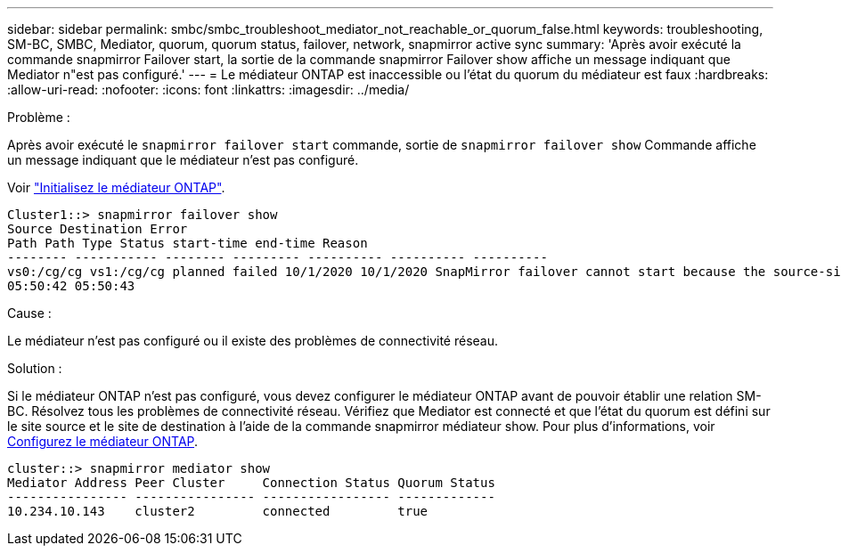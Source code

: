 ---
sidebar: sidebar 
permalink: smbc/smbc_troubleshoot_mediator_not_reachable_or_quorum_false.html 
keywords: troubleshooting, SM-BC, SMBC, Mediator, quorum, quorum status, failover, network, snapmirror active sync 
summary: 'Après avoir exécuté la commande snapmirror Failover start, la sortie de la commande snapmirror Failover show affiche un message indiquant que Mediator n"est pas configuré.' 
---
= Le médiateur ONTAP est inaccessible ou l'état du quorum du médiateur est faux
:hardbreaks:
:allow-uri-read: 
:nofooter: 
:icons: font
:linkattrs: 
:imagesdir: ../media/


.Problème :
[role="lead"]
Après avoir exécuté le `snapmirror failover start` commande, sortie de `snapmirror failover show` Commande affiche un message indiquant que le médiateur n'est pas configuré.

Voir link:smbc_install_confirm_ontap_cluster.html#initialize-the-ontap-mediator["Initialisez le médiateur ONTAP"].

....
Cluster1::> snapmirror failover show
Source Destination Error
Path Path Type Status start-time end-time Reason
-------- ----------- -------- --------- ---------- ---------- ----------
vs0:/cg/cg vs1:/cg/cg planned failed 10/1/2020 10/1/2020 SnapMirror failover cannot start because the source-side precheck failed. reason: Mediator not configured.
05:50:42 05:50:43
....
.Cause :
Le médiateur n'est pas configuré ou il existe des problèmes de connectivité réseau.

.Solution :
Si le médiateur ONTAP n'est pas configuré, vous devez configurer le médiateur ONTAP avant de pouvoir établir une relation SM-BC. Résolvez tous les problèmes de connectivité réseau. Vérifiez que Mediator est connecté et que l'état du quorum est défini sur le site source et le site de destination à l'aide de la commande snapmirror médiateur show. Pour plus d'informations, voir xref:smbc_install_confirm_ontap_cluster.html[Configurez le médiateur ONTAP].

....
cluster::> snapmirror mediator show
Mediator Address Peer Cluster     Connection Status Quorum Status
---------------- ---------------- ----------------- -------------
10.234.10.143    cluster2         connected         true
....
